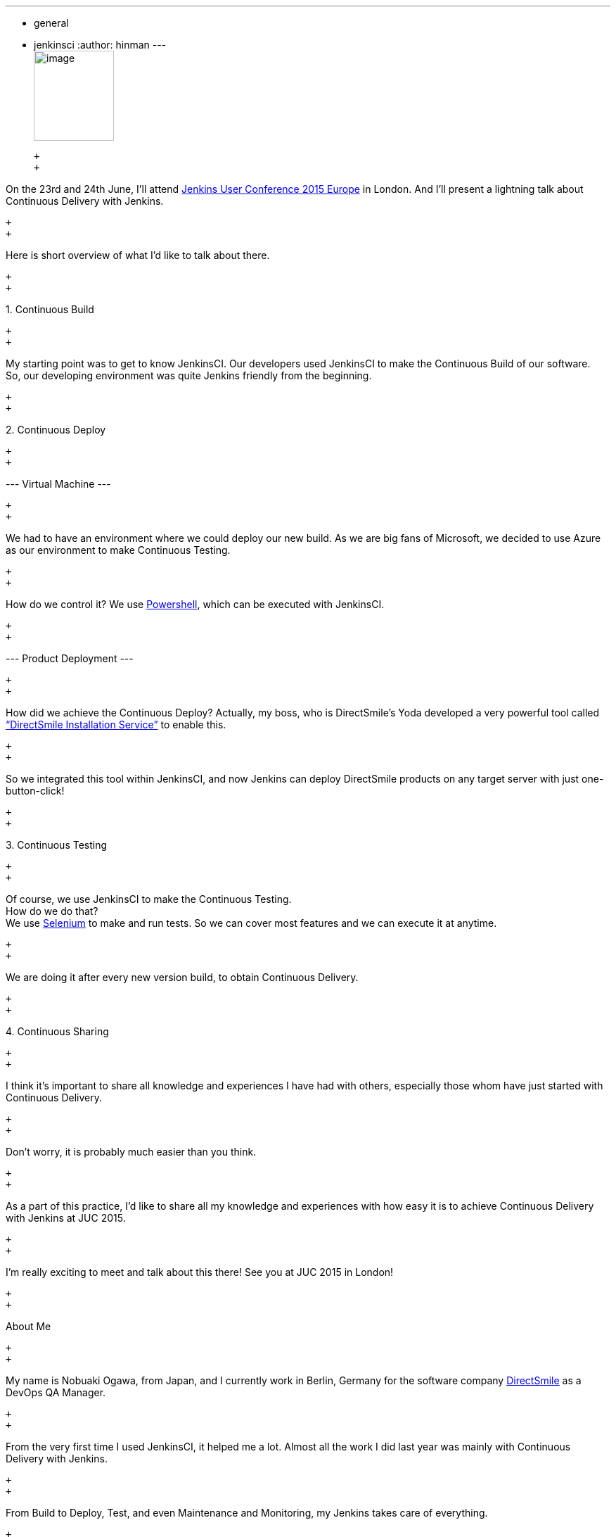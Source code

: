 ---
:layout: post
:title: "JUC Speaker Blog Series: Nobuaki Ogawa, JUC Europe"
:nodeid: 552
:created: 1433186541
:tags:
  - general
  - jenkinsci
:author: hinman
---
 +
image:https://jenkins-ci.org/sites/default/files/images/Jenkins_Butler_0.png[image,width=114,height=128] +

 +
 +

On the 23rd and 24th June, I’ll attend https://www.cloudbees.com/jenkins/juc-2015/europe[Jenkins User Conference 2015 Europe] in London. And I’ll present a lightning talk about Continuous Delivery with Jenkins.

 +
 +

Here is short overview of what I’d like to talk about there.

 +
 +

{empty}1. Continuous Build

 +
 +

My starting point was to get to know JenkinsCI. Our developers used JenkinsCI to make the Continuous Build of our software. +
So, our developing environment was quite Jenkins friendly from the beginning.

 +
 +

{empty}2. Continuous Deploy

 +
 +

--- Virtual Machine ---

 +
 +

We had to have an environment where we could deploy our new build. As we are big fans of Microsoft, we decided to use Azure as our environment to make Continuous Testing.

 +
 +

How do we control it? We use https://odehne.wordpress.com/2013/12/01/dealing-with-virtual-machines-in-windows-azure-using-powershell/[Powershell], which can be executed with JenkinsCI.

 +
 +

--- Product Deployment ---

 +
 +

How did we achieve the Continuous Deploy? Actually, my boss, who is DirectSmile’s Yoda developed a very powerful tool called https://odehne.wordpress.com/2012/03/26/continuous-deployment-of-directsmile-products/[“DirectSmile Installation Service”] to enable this.

 +
 +

So we integrated this tool within JenkinsCI, and now Jenkins can deploy DirectSmile products on any target server with just one-button-click!

 +
 +

{empty}3. Continuous Testing

 +
 +

Of course, we use JenkinsCI to make the Continuous Testing. +
How do we do that? +
We use https://www.seleniumhq.org/[Selenium] to make and run tests. So we can cover most features and we can execute it at anytime.

 +
 +

We are doing it after every new version build, to obtain Continuous Delivery.

 +
 +

{empty}4. Continuous Sharing

 +
 +

I think it’s important to share all knowledge and experiences I have had with others, especially those whom have just started with Continuous Delivery.

 +
 +

Don’t worry, it is probably much easier than you think.

 +
 +

As a part of this practice, I’d like to share all my knowledge and experiences with how easy it is to achieve Continuous Delivery with Jenkins at JUC 2015.

 +
 +

I’m really exciting to meet and talk about this there! See you at JUC 2015 in London!

 +
 +

About Me

 +
 +

My name is Nobuaki Ogawa, from Japan, and I currently work in Berlin, Germany for the software company https://directsmile.com/[DirectSmile] as a DevOps QA Manager.

 +
 +

From the very first time I used JenkinsCI, it helped me a lot. Almost all the work I did last year was mainly with Continuous Delivery with Jenkins.

 +
 +

From Build to Deploy, Test, and even Maintenance and Monitoring, my Jenkins takes care of everything.

 +
 +

It was super easy to achieve Continuous Delivery in the DirectSmile world with the help of JenkinsCI.

 +
 +

 +
image:https://jenkins-ci.org/sites/default/files/images/02-03-1530-ogawa_0.jpg[image,width=152,height=182] +

 +
 +

This post is by Nobuaki Ogawa, DevOps QA Manager at DirectSmile. If you have your ticket to https://www.cloudbees.com/jenkins/juc-2015/europe[JUC Europe], you can attend his talk https://www.cloudbees.com/jenkins/juc-2015/abstracts/europe/02-03-1530-ogawa["Jenkins Made Easy"] on Day 1.

 +
 +

_Still need your ticket to JUC? If you register with a friend you can get 2 tickets for the price of 1! https://www.cloudbees.com/jenkins/juc-2015/[Register here for a JUC near you.]_

 +
 +
 +
 +
 +
 +
 +

Thank you to our https://www.cloudbees.com/jenkins/juc-2015/sponsors[sponsors] for the 2015 Jenkins User Conference World Tour:

 +
 +

 +
image:https://jenkins-ci.org/sites/default/files/images/sponsors-06032015-02_0.png[image,width=598,height=579] +
